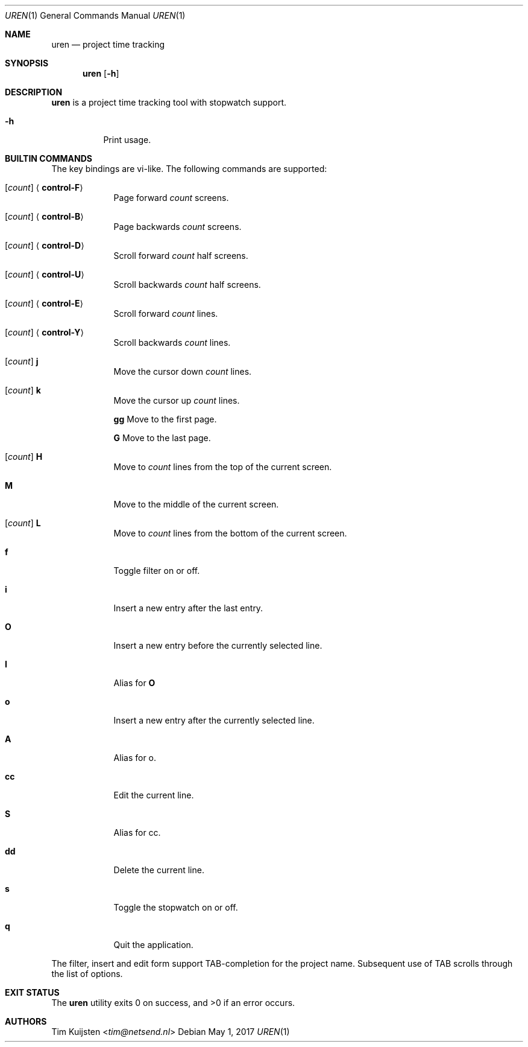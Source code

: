 .Dd May 1, 2017
.Dt UREN 1
.Os
.Sh NAME
.Nm uren
.Nd project time tracking
.Sh SYNOPSIS
.Nm
.Op Fl h
.Sh DESCRIPTION
.Nm
is a project time tracking tool with stopwatch support.
.Pp 
.Bl -tag -width Ds
.It Fl h
Print usage.
.El
.Sh BUILTIN COMMANDS
The key bindings are vi-like. The following commands are supported:
.Bl -tag -width bigword -compact -offset 3u
.Pp
.It Xo
.Op Ar count
.Aq Cm control-F
.Xc
Page forward
.Ar count
screens.
.Pp
.It Xo
.Op Ar count
.Aq Cm control-B
.Xc
Page backwards
.Ar count
screens.
.Pp
.It Xo
.Op Ar count
.Aq Cm control-D
.Xc
Scroll forward
.Ar count
half screens.
.Pp
.It Xo
.Op Ar count
.Aq Cm control-U
.Xc
Scroll backwards
.Ar count
half screens.
.Pp
.It Xo
.Op Ar count
.Aq Cm control-E
.Xc
Scroll forward
.Ar count
lines.
.Pp
.It Xo
.Op Ar count
.Aq Cm control-Y
.Xc
Scroll backwards
.Ar count
lines.
.Pp
.It Xo
.Op Ar count
.Cm j
.Xc
Move the cursor down
.Ar count
lines.
.Pp
.It Xo
.Op Ar count
.Cm k
.Xc
Move the cursor up
.Ar count
lines.
.Pp
.Cm gg
Move to the first page.
.Pp
.Cm G
Move to the last page.
.Pp
.It Xo
.Op Ar count
.Cm H
.Xc
Move to
.Ar count
lines from the top of the current screen.
.Pp
.It Cm M
Move to the middle of the current screen.
.Pp
.It Xo
.Op Ar count
.Cm L
.Xc
Move to
.Ar count
lines from the bottom of the current screen.
.Pp
.It Cm f
Toggle filter on or off.
.Pp
.It Cm i
Insert a new entry after the last entry.
.Pp
.It Cm O
Insert a new entry before the currently selected line.
.Pp
.It Cm I
Alias for
.Cm O
.Pp
.It Cm o
Insert a new entry after the currently selected line.
.Pp
.It Cm A
Alias for o.
.Pp
.It Cm cc
Edit the current line.
.Pp
.It Cm S
Alias for cc.
.Pp
.It Cm dd
Delete the current line.
.Pp
.It Cm s
Toggle the stopwatch on or off.
.Pp
.It Cm q
Quit the application.
.El
.Pp
The filter, insert and edit form support TAB-completion for the project name. Subsequent use of TAB scrolls through the list of options.
.Sh EXIT STATUS
.Ex -std 
.Sh AUTHORS
.An -nosplit
.An Tim Kuijsten Aq Mt tim@netsend.nl
